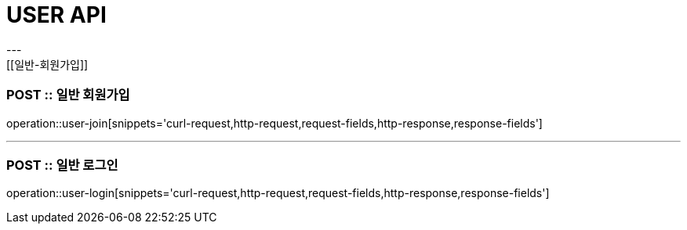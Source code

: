 [[USER-API]]
= USER API
---
[[일반-회원가입]]
=== POST :: 일반 회원가입
operation::user-join[snippets='curl-request,http-request,request-fields,http-response,response-fields']

---

[[일반-로그인]]
=== POST :: 일반 로그인
operation::user-login[snippets='curl-request,http-request,request-fields,http-response,response-fields']
